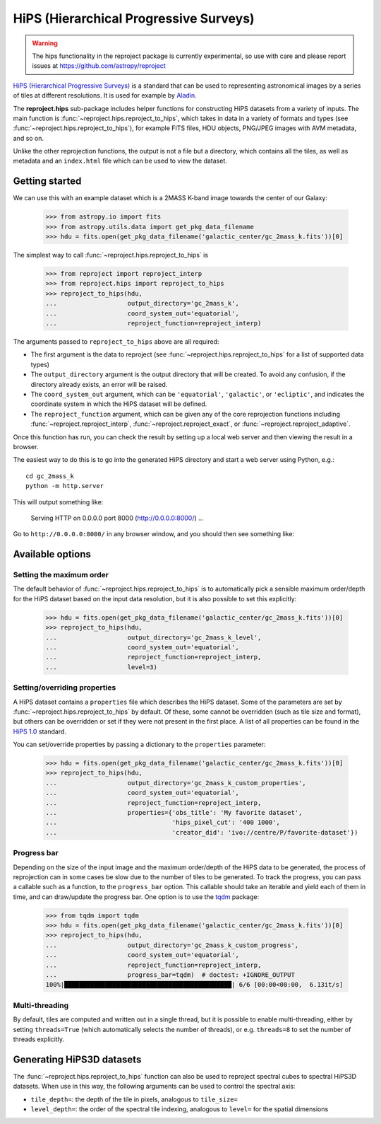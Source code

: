 
***************************************
HiPS (Hierarchical Progressive Surveys)
***************************************

.. warning:: The hips functionality in the reproject package is
             currently experimental, so use with care and please report
             issues at https://github.com/astropy/reproject

`HiPS (Hierarchical Progressive Surveys) <https://aladin.cds.unistra.fr/hips/>`_
is a standard that can be used to representing astronomical images by a series
of tiles at different resolutions. It is used for example by `Aladin
<https://aladin.cds.unistra.fr>`_.

The **reproject.hips** sub-package includes helper functions for constructing
HiPS datasets from a variety of inputs. The main function is
:func:`~reproject.hips.reproject_to_hips`, which takes in data in a variety of
formats and types (see  :func:`~reproject.hips.reproject_to_hips`), for example
FITS files, HDU objects, PNG/JPEG images with AVM metadata, and so on.

Unlike the other reprojection functions, the output is not a file but a
directory, which contains all the tiles, as well as metadata and an
``index.html`` file which can be used to view the dataset.

Getting started
===============

We can use this with an example dataset which is a 2MASS K-band
image towards the center of our Galaxy:

    >>> from astropy.io import fits
    >>> from astropy.utils.data import get_pkg_data_filename
    >>> hdu = fits.open(get_pkg_data_filename('galactic_center/gc_2mass_k.fits'))[0]

The simplest way to call :func:`~reproject.hips.reproject_to_hips` is

    >>> from reproject import reproject_interp
    >>> from reproject.hips import reproject_to_hips
    >>> reproject_to_hips(hdu,
    ...                   output_directory='gc_2mass_k',
    ...                   coord_system_out='equatorial',
    ...                   reproject_function=reproject_interp)

The arguments passed to ``reproject_to_hips`` above are all required:

* The first argument is the data to reproject (see
  :func:`~reproject.hips.reproject_to_hips` for a list of supported data types)
* The ``output_directory`` argument is the output directory that will be
  created. To avoid any confusion, if the directory already exists, an error
  will be raised.
* The ``coord_system_out`` argument, which can be ``'equatorial'``,
  ``'galactic'``, or ``'ecliptic'``, and indicates the coordinate system in
  which the HiPS dataset will be defined.
* The ``reproject_function`` argument, which can be given any of the core
  reprojection functions including
  :func:`~reproject.reproject_interp`, :func:`~reproject.reproject_exact`, or
  :func:`~reproject.reproject_adaptive`.

Once this function has run, you can check the result by setting up a local web
server and then viewing the result in a browser.

The easiest way to do this is to go into the generated HiPS directory and start
a web server using Python, e.g.::

    cd gc_2mass_k
    python -m http.server

This will output something like:

  Serving HTTP on 0.0.0.0 port 8000 (http://0.0.0.0:8000/) ...

Go to ``http://0.0.0.0:8000/`` in any browser window, and you should then see
something like:

.. image:: hips_browser.png
   :width: 600px
   :align: center

Available options
=================

Setting the maximum order
-------------------------

The default behavior of :func:`~reproject.hips.reproject_to_hips` is to automatically pick a sensible
maximum order/depth for the HiPS dataset based on the input data resolution, but it is also possible
to set this explicitly:

    >>> hdu = fits.open(get_pkg_data_filename('galactic_center/gc_2mass_k.fits'))[0]
    >>> reproject_to_hips(hdu,
    ...                   output_directory='gc_2mass_k_level',
    ...                   coord_system_out='equatorial',
    ...                   reproject_function=reproject_interp,
    ...                   level=3)

.. FIXME: need to figure out why we need to re-read the file each time to avoid data parsing error

Setting/overriding properties
-----------------------------

A HiPS dataset contains a ``properties`` file which describes the HiPS dataset.
Some of the parameters are set by :func:`~reproject.hips.reproject_to_hips`
by default. Of these, some cannot be overridden (such as tile size and format),
but others can be overridden or set if they were not present in the first place.
A list of all properties can be found in the `HiPS 1.0 <https://www.ivoa.net/documents/HiPS/20170406/PR-HIPS-1.0-20170406.pdf>`__ standard.

You can set/override properties by passing a dictionary to the ``properties``
parameter:

    >>> hdu = fits.open(get_pkg_data_filename('galactic_center/gc_2mass_k.fits'))[0]
    >>> reproject_to_hips(hdu,
    ...                   output_directory='gc_2mass_k_custom_properties',
    ...                   coord_system_out='equatorial',
    ...                   reproject_function=reproject_interp,
    ...                   properties={'obs_title': 'My favorite dataset',
    ...                               'hips_pixel_cut': '400 1000',
    ...                               'creator_did': 'ivo://centre/P/favorite-dataset'})

Progress bar
------------

Depending on the size of the input image and the maximum order/depth of the HiPS data
to be generated, the process of reprojection can in some cases be slow due to the
number of tiles to be generated. To track the progress, you can pass a callable
such as a function, to the ``progress_bar`` option. This callable should take an
iterable and yield each of them in time, and can draw/update the progress bar.
One option is to use the `tqdm <https://tqdm.github.io/>`_ package:

    >>> from tqdm import tqdm
    >>> hdu = fits.open(get_pkg_data_filename('galactic_center/gc_2mass_k.fits'))[0]
    >>> reproject_to_hips(hdu,
    ...                   output_directory='gc_2mass_k_custom_progress',
    ...                   coord_system_out='equatorial',
    ...                   reproject_function=reproject_interp,
    ...                   progress_bar=tqdm)  # doctest: +IGNORE_OUTPUT
    100%|█████████████████████████████████████████████| 6/6 [00:00<00:00,  6.13it/s]

Multi-threading
---------------

By default, tiles are computed and written out in a single thread, but it is possible
to enable multi-threading, either by setting ``threads=True`` (which automatically
selects the number of threads), or e.g. ``threads=8`` to set the number of threads
explicitly.

Generating HiPS3D datasets
==========================

The :func:`~reproject.hips.reproject_to_hips` function can also be used to reproject
spectral cubes to spectral HiPS3D datasets. When use in this way, the following
arguments can be used to control the spectral axis:

* ``tile_depth=``: the depth of the tile in pixels, analogous to ``tile_size=``
* ``level_depth=``: the order of the spectral tile indexing, analogous to ``level=`` for the spatial dimensions
